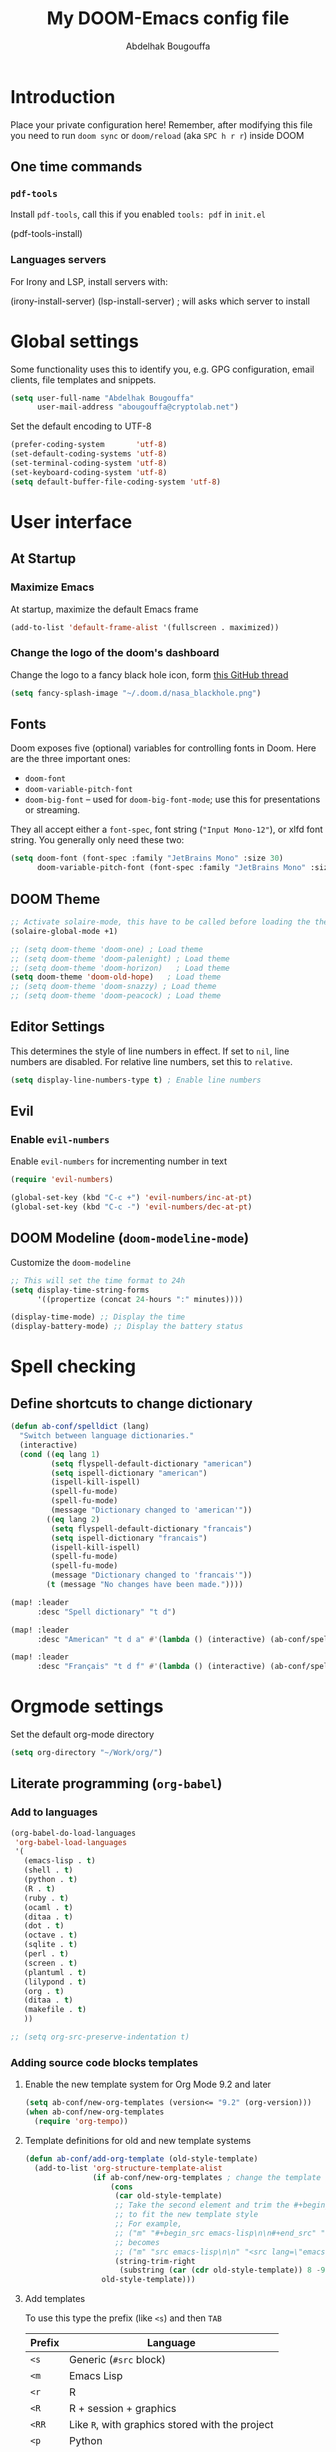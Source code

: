#+TITLE: My DOOM-Emacs config file
#+AUTHOR: Abdelhak Bougouffa
#+DESCRIPTION: My config file for DOOM-Emacs
#+STARTUP: content showstars

* Introduction
Place your private configuration here! Remember, after modifying this file
you need to run =doom sync= or =doom/reload= (aka =SPC h r r=) inside DOOM

** One time commands
*** =pdf-tools=
Install =pdf-tools=, call this if you enabled =tools: pdf= in =init.el=

#+begin_example emacs-lisp
(pdf-tools-install)
#+end_example

*** Languages servers
For Irony and LSP, install servers with:
#+begin_example emacs-lisp
(irony-install-server)
(lsp-install-server) ; will asks which server to install
#+end_example

* Global settings
Some functionality uses this to identify you, e.g. GPG configuration,
email clients, file templates and snippets.

#+begin_src emacs-lisp
(setq user-full-name "Abdelhak Bougouffa"
      user-mail-address "abougouffa@cryptolab.net")
#+end_src

Set the default encoding to UTF-8

#+begin_src emacs-lisp
(prefer-coding-system       'utf-8)
(set-default-coding-systems 'utf-8)
(set-terminal-coding-system 'utf-8)
(set-keyboard-coding-system 'utf-8)
(setq default-buffer-file-coding-system 'utf-8)
#+end_src

* User interface
** At Startup
*** Maximize Emacs
At startup, maximize the default Emacs frame

#+begin_src emacs-lisp
(add-to-list 'default-frame-alist '(fullscreen . maximized))
#+end_src

*** Change the logo of the doom's dashboard
Change the logo to a fancy black hole icon, form [[https://github.com/hlissner/doom-emacs/issues/2204#issuecomment-626654221][this GitHub thread]]

#+begin_src emacs-lisp
(setq fancy-splash-image "~/.doom.d/nasa_blackhole.png")
#+end_src

** Fonts
Doom exposes five (optional) variables for controlling fonts in Doom. Here
are the three important ones:

 - =doom-font=
 - =doom-variable-pitch-font=
 - =doom-big-font= -- used for =doom-big-font-mode=; use this for
   presentations or streaming.

They all accept either a =font-spec=, font string (="Input Mono-12"=), or xlfd
font string. You generally only need these two:

#+begin_src emacs-lisp
(setq doom-font (font-spec :family "JetBrains Mono" :size 30)
      doom-variable-pitch-font (font-spec :family "JetBrains Mono" :size 30))
#+end_src

** DOOM Theme
#+begin_src emacs-lisp
;; Activate solaire-mode, this have to be called before loading the theme
(solaire-global-mode +1)

;; (setq doom-theme 'doom-one) ; Load theme
;; (setq doom-theme 'doom-palenight) ; Load theme
;; (setq doom-theme 'doom-horizon)   ; Load theme
(setq doom-theme 'doom-old-hope)   ; Load theme
;; (setq doom-theme 'doom-snazzy) ; Load theme
;; (setq doom-theme 'doom-peacock) ; Load theme
#+end_src

** Editor Settings
This determines the style of line numbers in effect. If set to =nil=, line
numbers are disabled. For relative line numbers, set this to =relative=.

#+begin_src emacs-lisp
(setq display-line-numbers-type t) ; Enable line numbers
#+end_src

** Evil
*** Enable =evil-numbers=
Enable =evil-numbers= for incrementing number in text

#+begin_src emacs-lisp
(require 'evil-numbers)

(global-set-key (kbd "C-c +") 'evil-numbers/inc-at-pt)
(global-set-key (kbd "C-c -") 'evil-numbers/dec-at-pt)
#+end_src

** DOOM Modeline (=doom-modeline-mode=)
Customize the =doom-modeline=

#+begin_src emacs-lisp
;; This will set the time format to 24h
(setq display-time-string-forms
      '((propertize (concat 24-hours ":" minutes))))

(display-time-mode) ;; Display the time
(display-battery-mode) ;; Display the battery status
#+end_src

* Spell checking
** COMMENT Configure =hunspell=
Having =flyspell= and =hunspell= enabled in =init.el=, first install theses packages:
#+begin_example shell
sudo pacman -S hunspell hunspell-en_US hunspell-en_GB hunspell-fr
#+end_example

Then configure dictionaries:

#+begin_src emacs-lisp
(add-to-list 'ispell-local-dictionary-alist '("francais"
                                              "[[:alpha:]]"
                                              "[^[:alpha:]]"
                                              "[']"
                                              t
                                              ("-d" "fr_FR"); Dictionary file name
                                              nil
                                              utf-8))

(add-to-list 'ispell-local-dictionary-alist '("english"
                                              "[[:alpha:]]"
                                              "[^[:alpha:]]"
                                              "[']"
                                              t
                                              ("-d" "en_US")
                                              nil
                                              utf-8))

(setq ispell-program-name "hunspell"   ; Use hunspell to correct mistakes
      ispell-dictionary   "english")  ; Default dictionary to use
#+end_src

** Define shortcuts to change dictionary
#+begin_src emacs-lisp
(defun ab-conf/spelldict (lang)
  "Switch between language dictionaries."
  (interactive)
  (cond ((eq lang 1)
         (setq flyspell-default-dictionary "american")
         (setq ispell-dictionary "american")
         (ispell-kill-ispell)
         (spell-fu-mode)
         (spell-fu-mode)
         (message "Dictionary changed to 'american'"))
        ((eq lang 2)
         (setq flyspell-default-dictionary "francais")
         (setq ispell-dictionary "francais")
         (ispell-kill-ispell)
         (spell-fu-mode)
         (spell-fu-mode)
         (message "Dictionary changed to 'francais'"))
        (t (message "No changes have been made."))))

(map! :leader
      :desc "Spell dictionary" "t d")

(map! :leader
      :desc "American" "t d a" #'(lambda () (interactive) (ab-conf/spelldict 1)))

(map! :leader
      :desc "Français" "t d f" #'(lambda () (interactive) (ab-conf/spelldict 2)))
#+end_src

* Orgmode settings
Set the default org-mode directory

#+begin_src emacs-lisp
(setq org-directory "~/Work/org/")
#+end_src

** COMMENT Prettify Org Mode
#+begin_src emacs-lisp
(custom-set-faces
 '(org-level-1 ((t (:inherit outline-1 :height 1.4))))
 '(org-level-2 ((t (:inherit outline-2 :height 1.2))))
 '(org-level-3 ((t (:inherit outline-3 :height 1.1))))
 '(org-level-4 ((t (:inherit outline-4 :height 1.0))))
 '(org-level-5 ((t (:inherit outline-5 :height 1.0))))
 )
#+end_src

** COMMENT Org Bullets
Enable =org-bullets= to use prettier unicode symbols in Org files

#+begin_src emacs-lisp
(require 'org-bullets)
(add-hook 'org-mode-hook (lambda () (org-bullets-mode 1)))
#+end_src

** Literate programming (=org-babel=)
*** Add to languages
#+begin_src emacs-lisp
(org-babel-do-load-languages
 'org-babel-load-languages
 '(
   (emacs-lisp . t)
   (shell . t)
   (python . t)
   (R . t)
   (ruby . t)
   (ocaml . t)
   (ditaa . t)
   (dot . t)
   (octave . t)
   (sqlite . t)
   (perl . t)
   (screen . t)
   (plantuml . t)
   (lilypond . t)
   (org . t)
   (ditaa . t)
   (makefile . t)
   ))

;; (setq org-src-preserve-indentation t)
#+end_src

*** Adding source code blocks templates
**** Enable the new template system for Org Mode 9.2 and later
#+begin_src emacs-lisp
(setq ab-conf/new-org-templates (version<= "9.2" (org-version)))
(when ab-conf/new-org-templates
  (require 'org-tempo))
#+end_src

**** Template definitions for old and new template systems
#+begin_src emacs-lisp
(defun ab-conf/add-org-template (old-style-template)
  (add-to-list 'org-structure-template-alist
               (if ab-conf/new-org-templates ; change the template format for Org Mode >= 9.8
                   (cons
                    (car old-style-template)
                    ;; Take the second element and trim the #+begin_ and #+end_src
                    ;; to fit the new template style
                    ;; For example,
                    ;; ("m" "#+begin_src emacs-lisp\n\n#+end_src" "<src lang=\"emacs-lisp\">\n\n</src>")
                    ;; becomes
                    ;; ("m" "src emacs-lisp\n\n" "<src lang=\"emacs-lisp\">\n\n</src>")
                    (string-trim-right
                     (substring (car (cdr old-style-template)) 8 -9)))
                 old-style-template)))
#+end_src

**** Add templates
To use this type the prefix (like =<s=) and then =TAB=

| Prefix | Language                                        |
|--------+-------------------------------------------------|
| =<s=   | Generic (=#src= block)                          |
|--------+-------------------------------------------------|
| =<m=   | Emacs Lisp                                      |
|--------+-------------------------------------------------|
| =<r=   | R                                               |
| =<R=   | R + session + graphics                          |
| =<RR=  | Like =R=, with graphics stored with the project |
|--------+-------------------------------------------------|
| =<p=   | Python                                          |
| =<P=   | Python + session                                |
| =<PP=  | Python + session + graphics                     |
|--------+-------------------------------------------------|
| =<b=   | Bash shell                                      |
| =<B=   | Badh shell + session                            |
|--------+-------------------------------------------------|
| =<g=   | Graphviz                                        |
|--------+-------------------------------------------------|

#+begin_src emacs-lisp
(unless ab-conf/new-org-templates
  ;; this template is predefined in the new templating system
  (ab-conf/add-org-template
   '("s" "#+begin_src ?\n\n#+end_src" "<src lang=\"?\">\n\n</src>")))

;; Emacs-lisp
(ab-conf/add-org-template
 '("m" "#+begin_src emacs-lisp\n\n#+end_src" "<src lang=\"emacs-lisp\">\n\n</src>"))

;; R
(ab-conf/add-org-template
 '("r" "#+begin_src R :results output :session *R* :exports both\n\n#+end_src" "<src lang=\"R\">\n\n</src>"))

;; R, this creates an R block for graphics
;; that are stored in the =/tmp/=.
(ab-conf/add-org-template
 '("R" "#+begin_src R :results output graphics :file (org-babel-temp-file \"figure\" \".png\") :exports both :width 600 :height 400 :session *R* \n\n#+end_src" "<src lang=\"R\">\n\n</src>"))

;; R, this creates an R block for
;; graphics that are stored in the directory of the current file.
(ab-conf/add-org-template
 '("RR" "#+begin_src R :results output graphics :file  (org-babel-temp-file (concat (file-name-directory (or load-file-name buffer-file-name)) \"figure-\") \".png\") :exports both :width 600 :height 400 :session *R* \n\n#+end_src" "<src lang=\"R\">\n\n</src>"))

;; Python
(ab-conf/add-org-template
 '("p" "#+begin_src python :results output :exports both\n\n#+end_src" "<src lang=\"python\">\n\n</src>"))

(ab-conf/add-org-template
 '("P" "#+begin_src python :results output :session *py* :exports both\n\n#+end_src" "<src lang=\"python\">\n\n</src>"))

(ab-conf/add-org-template
 '("PP" "#+begin_src python :results file :session *py* :var matplot_lib_filename=(org-babel-temp-file \"figure\" \".png\") :exports both\nimport matplotlib.pyplot as plt\n\nimport numpy\nx=numpy.linspace(-15,15)\nplt.figure(figsize=(10,5))\nplt.plot(x,numpy.cos(x)/x)\nplt.tight_layout()\n\nplt.savefig(matplot_lib_filename)\nmatplot_lib_filename\n#+end_src" "<src lang=\"python\">\n\n</src>"))

;; Bash Shell
(if (memq system-type '(windows-nt ms-dos))
    ;; Non-session shell execution does not seem to work under Windows, so we use
    ;; a named session just like for B.
    (ab-conf/add-org-template
     '("b" "#+begin_src shell :session session :results output :exports both\n\n#+end_src" "<src lang=\"sh\">\n\n</src>"))
  (ab-conf/add-org-template
   '("b" "#+begin_src shell :results output :exports both\n\n#+end_src" "<src lang=\"sh\">\n\n</src>")))

;; Bash Shell, this comes with a session argument (e.g., in case you want to keep ssh connexions open).
(ab-conf/add-org-template
 '("B" "#+begin_src shell :session *shell* :results output :exports both \n\n#+end_src" "<src lang=\"sh\">\n\n</src>"))

;; Graphviz
(ab-conf/add-org-template
 '("g" "#+begin_src dot :results output graphics :file \"/tmp/graph.pdf\" :exports both
digraph G {
node [color=black,fillcolor=white,shape=rectangle,style=filled,fontname=\"Helvetica\"];
A[label=\"A\"]
B[label=\"B\"]
A->B
}\n#+end_src" "<src lang=\"dot\">\n\n</src>"))
#+end_src

*** COMMENT Set custom path for =ditaa=
#+begin_src emacs-lisp
(setq org-ditaa-jar-path "/usr/share/java/ditaa/")
#+end_src

** COMMENT RTL languages
Enables [[https://www.gnu.org/software/emacs/manual/html_node/emacs/Bidirectional-Editing.html][bidirectional editing]]

#+begin_src emacs-lisp
(defun ab-conf/set-bidi-env ()
  "interactive"
  (setq bidi-paragraph-direction 'nil))
(add-hook 'org-mode-hook 'ab-conf/set-bidi-env)
#+end_src

** Org-CV
#+begin_src emacs-lisp
(require 'ox-moderncv)
#+end_src

** COMMENT Org-CV
Install [[https://titan-c.gitlab.io/org-cv/][=org-cv=]], note that Org-CV uses a modified version of
=moderncv= and =altacv=, they are available on github
([[https://github.com/Titan-C/moderncv][Titan-C/moderncv]] and [[https://github.com/Titan-C/moderncv][Titan-C/AltaCV]]).

#+begin_src emacs-lisp :exports never
(use-package ox-moderncv
  :quelpa (ox-moderncv :fetcher github :repo "Titan-C/org-cv")
  :init (require 'ox-moderncv)
)

; For installing the AltaCV exporter too
(use-package ox-altacv
  :quelpa (ox-altacv :fetcher github :repo "Titan-C/org-cv")
  :init (require 'ox-altacv)
)
#+end_src

*** Important notice
In the CV project, you need to import the =moderncv= from the above repo.
The compiling of the exported TeX file may fails, with a
=File `l3regex.sty' not found= error, this seems to be in relation with the new
package names in the TexLive distribution. To solve this, you need to
replace =\RequirePackage{l3regex}= by =\RequirePackage{expl3}= in
the =moderncv.cls= file.

*** Compiling the CV file
To compile, you need to call two functions, you can add them in the file
under a =:noexport:= section:

#+begin_example org

#+begin_src emacs-lisp
(org-export-to-file 'moderncv "filename.tex")
(org-latex-compile "filename.tex")
#+end_src

#+end_example

* GTD workflow
Parts from this section has been taken form
[[https://www.labri.fr/perso/nrougier/GTD/index.html][Nicolas P. Rougier - Get Things Done with Emacs]] article.

** Files and directories
#+begin_src emacs-lisp
(setq org-agenda-files (list "~/Work/org/inbox.org" "~/Work/org/agenda.org"
                             "~/Work/org/notes.org" "~/Work/org/projects.org"))
;(setq org-agenda-files (list "~/Work/org"))
#+end_src

*** COMMENT Initial content of files
**** The =inbox.org= file:
#+begin_example org :eval never
#+STARTUP: content showstars indent
#+FILETAGS: inbox
#+end_example

The =STARTUP= line defines some buffer settings (initial visibility, indent mode and star visibility)
while the =FILETAGS= line define a common tag that will be inherited by all entries (=inbox= in this case).

**** The =agenda.org= file:
#+begin_example org
#+STARTUP: hideall showstars indent
#+TAGS:    event(e) meeting(m) deadline(d)
#+TAGS:    @outside(o) @company(p) @lab(b) @online(l) @canceled(c)
#+end_example

**** The =projects.org= file:
#+begin_example org
#+STARTUP: content showstars indent
#+TAGS: @home(h) @work(w) @mail(m) @comp(c) @web(b)
#+PROPERTY: Effort_ALL 0 0:05 0:10 0:15 0:30 0:45 1:00 2:00 4:00

# UNCOMMEND THESE LINES
# * Students :students:
# * Team :team:
# * Collaboratorive projects :collaborative:project:
# * Events organization :events:
# * Academic papers :article:
# * Personal projects :personal:project:
# * ez-Wheel :ezwheel:
# * Home :home:
#+end_example

** Capture and inbox
#+begin_src emacs-lisp
(setq org-capture-templates
      `(("i" "Inbox" entry (file "inbox.org")
         "* TODO %?\n/Entered on/ %U")
        ("m" "Meeting" entry (file+headline "agenda.org" "Future")
         "* %? :meeting:\n<%<%Y-%m-%d %a %H:00>>")
        ("n" "Note" entry (file "notes.org")
         "* Note (%a)\n/Entered on/ %U\n" "\n" "%?")
        ("@" "Inbox [mu4e]" entry (file "inbox.org")
         "* TODO Reply to \"%a\" %?\n/Entered on/ %U")))


(defun org-capture-inbox ()
     (interactive)
     (call-interactively 'org-store-link)
     (org-capture nil "i"))

(defun org-capture-mail ()
  (interactive)
  (call-interactively 'org-store-link)
  (org-capture nil "@"))
#+end_src

** Display and key bindings
#+begin_src emacs-lisp
;; Use full window for org-capture
;(add-hook 'org-capture-mode-hook 'delete-other-windows)

;; Key bindings
(define-key global-map            (kbd "C-c a") 'org-agenda)
(define-key global-map            (kbd "C-c c") 'org-capture)
(define-key global-map            (kbd "C-c i") 'org-capture-inbox)

;; Only if you use mu4e
(require 'mu4e)
(define-key mu4e-headers-mode-map (kbd "C-c i") 'org-capture-mail)
(define-key mu4e-view-mode-map    (kbd "C-c i") 'org-capture-mail)
#+end_src

** Refile
#+begin_src emacs-lisp
(setq org-refile-use-outline-path 'file)
(setq org-outline-path-complete-in-steps nil)
(setq org-refile-targets
      '(("projects.org" :regexp . "\\(?:\\(?:Note\\|Task\\)s\\)")))
#+end_src

** TODOs
#+begin_src emacs-lisp
(setq org-todo-keywords
      '((sequence "TODO(t)" "NEXT(n)" "HOLD(h)" "|" "DONE(d)" "KILL(k)")))
(defun log-todo-next-creation-date (&rest ignore)
  "Log NEXT creation time in the property drawer under the key 'ACTIVATED'"
  (when (and (string= (org-get-todo-state) "NEXT")
             (not (org-entry-get nil "ACTIVATED")))
    (org-entry-put nil "ACTIVATED" (format-time-string "[%Y-%m-%d]"))))
(add-hook 'org-after-todo-state-change-hook #'log-todo-next-creation-date)
#+end_src

** Agenda
#+begin_src emacs-lisp
(setq org-agenda-custom-commands
      '(("g" "Get Things Done (GTD)"
         ((agenda ""
                  ((org-agenda-skip-function
                    '(org-agenda-skip-entry-if 'deadline))
                   (org-deadline-warning-days 0)))
          (todo "NEXT"
                ((org-agenda-skip-function
                  '(org-agenda-skip-entry-if 'deadline))
                 (org-agenda-prefix-format "  %i %-12:c [%e] ")
                 (org-agenda-overriding-header "\nTasks\n")))
          (agenda nil
                  ((org-agenda-entry-types '(:deadline))
                   (org-agenda-format-date "")
                   (org-deadline-warning-days 7)
                   (org-agenda-skip-function
                    '(org-agenda-skip-entry-if 'notregexp "\\* NEXT"))
                   (org-agenda-overriding-header "\nDeadlines")))
          (tags-todo "inbox"
                     ((org-agenda-prefix-format "  %?-12t% s")
                      (org-agenda-overriding-header "\nInbox\n")))
          (tags "CLOSED>=\"<today>\""
                ((org-agenda-overriding-header "\nCompleted today\n")))))))
#+end_src

** Beamer on Org Mode
#+begin_src emacs-lisp
(custom-set-variables ; in ~/.emacs, only one instance
 '(org-export-latex-classes (quote ; in the init file!
    (("beamer" "\\documentclass{beamer}"
        org-beamer-sectioning))))
 '(org-latex-to-pdf-process (quote
    ((concat "pdflatex -interaction nonstopmode"
             "-shell-escape -output-directory %o %f")
     "bibtex $(basename %b)"
     (concat "pdflatex -interaction nonstopmode"
             "-shell-escape -output-directory %o %f")
     (concat "pdflatex -interaction nonstopmode"
             "-shell-escape -output-directory %o %f")))))
#+end_src

* Windows and buffers
** Splits
Force splits to open on the right

#+begin_src emacs-lisp
(defun ab-conf/prefer-horizontal-split ()
  (set-variable 'split-height-threshold nil t)
  (set-variable 'split-width-threshold 40 t)) ; make this as low as needed
(add-hook 'markdown-mode-hook 'ab-conf/prefer-horizontal-split)
#+end_src

** Add margins to window
Add margins to buffer in Org Mode, change the =visual-fill-column-width= to the desired width of the actual window (in letters, and counting the line number).

#+begin_src emacs-lisp
(defun ab-conf/org-mode-visual-fill ()
  (setq visual-fill-column-width 120
        visual-fill-column-center-text t)
  (visual-fill-column-mode 1))

(use-package visual-fill-column
  :defer t
  :hook (org-mode . ab-conf/org-mode-visual-fill))
#+end_src

Add the same hook to other modes (=text-mode=, =markdown-mode=, =tex-mode-hook=, =repo-mode= and =magit-mode=), you can set additional modes in the list below:

#+begin_src emacs-lisp
(dolist (hook '(text-mode-hook markdow-mode-hook tex-mode-hook magit-mode-hook repo-mode-hook))
  (add-hook hook 'ab-conf/org-mode-visual-fill))
#+end_src

* Applications
** Browser (=eww=)
Set urls to open in a specific browser (=eww= here).

*** COMMENT Display webpages in =eww=.
#+begin_src emacs-lisp
(setq browse-url-browser-function 'eww-browse-url)
#+end_src

** File manager (=dired=)
Enable image previews in =dired= and use Vim-style key binding for =<UP>= and =<DOWN>=

#+begin_src emacs-lisp
(map!
  (:after dired
    (:map dired-mode-map
     "C-x i" #'peep-dired
     )))
(evil-define-key 'normal peep-dired-mode-map (kbd "j") 'peep-dired-next-file
                                             (kbd "k") 'peep-dired-prev-file)
(add-hook 'peep-dired-hook 'evil-normalize-keymaps)
#+end_src

** Emacs Multi-Media System (=emms=)
#+begin_src emacs-lisp
(emms-all)
(emms-default-players)
(emms-mode-line 1)
(emms-playing-time 1)
(setq emms-source-file-default-directory "~/Music/"
      emms-playlist-buffer-name "*Music*"
      emms-info-asynchronously t
      emms-source-file-directory-tree-function 'emms-source-file-directory-tree-find)
(map! :leader
      :desc "Go to emms playlist"
      "a a" #'emms-playlist-mode-go
      :leader
      :desc "Emms pause track"
      "a x" #'emms-pause
      :leader
      :desc "Emms stop track"
      "a s" #'emms-stop
      :leader
      :desc "Emms play previous track"
      "a p" #'emms-previous
      :leader
      :desc "Emms play next track"
      "a n" #'emms-next)
#+end_src


*** COMMENT Mode line settings
#+begin_src emacs-lisp
(custom-set-variables
 '(emms-mode-line-format "%s")
 '(emms-show-format "EMMS: %s")
 '(emms-source-file-default-directory "~/Music/"))

(defun string-shift-left (str &optional offset)
  "Shift STR content to the left OFFSET characters."
  (or offset (setq offset 1))
  (let ((str-len (length str)))
    (if (< offset str-len)
        (concat (substring-no-properties str offset)
                (substring-no-properties str 0 offset))
      str)))

(defun emms-tick-mode-line-description (offset)
  "Tick emms track description OFFSET characters."
  (setq emms-mode-line-string
        (string-shift-left emms-mode-line-string offset)))

(defvar *my-emms-ticker* nil
  "Timer for current track info ticker.")

(defun emms-track-ticker-start ()
  "Start ticking current TRACK info."
  (or *my-emms-ticker*
      (setq *my-emms-ticker*
            (run-at-time t 2
                         'emms-tick-mode-line-description 5))))

(defun emms-track-ticker-stop ()
  "Stop ticking current TRACK info."
  (when *my-emms-ticker*
    (cancel-timer *my-emms-ticker*)
    (setq *my-emms-ticker* nil)))

(add-hook 'emms-player-started-hook 'emms-track-ticker-start)
(add-hook 'emms-player-stopped-hook 'emms-track-ticker-stop)
(add-hook 'emms-player-finished-hook 'emms-track-ticker-stop)
(add-hook 'emms-player-paused-hook
          (lambda () "Start/Stop track ticker."
            (if *my-emms-ticker*
                (emms-track-ticker-stop)
              (emms-track-ticker-start))))
#+end_src

** Serial port support (=serial-term=)
#+begin_src emacs-lisp
(map! :leader
      :desc "Open serial port terminal" "o s" #'serial-term)
#+end_src

** Using =ripgrep= in Emacs
#+begin_src emacs-lisp
(use-package emacs-rg
 :requires 'rg)
#+end_src

** COMMENT mu4e
Configuring =mu4e= email accounts, note that you need to have a proper
=mbsyncrc= file in the right directory.

You will need to:
- Install =mu= and =mbsync-git=
- Setup a proper configuration file for your accounts at =~/config/mu4e/mbsyncrc=
- Setup the associated password file =mbsyncpass-account1= in the same directory
  for each account
- Encrypt the password file using =gpg -c mbsyncpass-account1=
- Run =mu init --maildir=~/Maildir --my-address=user@host.bla=
- Run =mbsync -c ~/.config/mu4e/mbsyncrc -a=
- For sending mails from =mu4e=, add =authinfo= files for each account, file contains
  a line in this format =machine mail.example.org port 587 login myuser password mypasswd=

#+begin_src emacs-lisp
(add-to-list 'load-path "/usr/share/emacs/site-lisp/mu4e")
(require 'mu4e)
(require 'smtpmail)
(setq user-mail-address "user@example.com"
      user-full-name  "Abdelhak Bougouffa"
      mu4e-get-mail-command "mbsync -c ~/.config/mu4e/mbsyncrc -a"
      mu4e-update-interval 300
      mu4e-compose-signature
      (concat "- Abdelhak BOUGOUFFA\n"
              "- Doctorant | Ingénieur R&D\n"
              "- Université Paris-Saclay - SATIE | ez-Wheel\n")
      mu4e-main-buffer-hide-personal-addresses t
      message-send-mail-function 'smtpmail-send-it
      starttls-use-gnutls t
      smtpmail-smtp-service 587
      smtpmail-smtp-server "smtp.example.com"
      ;; smtpmail-starttls-credentials (expand-file-name "~/.config/mu4e/authinfo.gpg")
      smtpmail-auth-credentials (expand-file-name "~/.config/mu4e/authinfo.gpg")
      mu4e-sent-folder "/account/Sent Items"
      mu4e-drafts-folder "/account/Drafts"
      mu4e-trash-folder "/account/Trash"
      mu4e-maildir-shortcuts
      '(("/account0/INBOX" . ?i)
        ("/account/INBOX"          . ?I)
        ("/account/Sent Items"     . ?s)
        ("/account/Drafts"         . ?d)
        ("/account/Trash"          . ?t)))
#+end_src

* Programming Languages
** Rust
#+begin_src emacs-lisp
(use-package racer
  :requires rust-mode

  :init (setq racer-rust-src-path
              (concat (string-trim
                       (shell-command-to-string "rustc --print sysroot"))
                      "/lib/rustlib/src/rust/src"))

  :config
  (add-hook 'rust-mode-hook #'racer-mode)
  (add-hook 'racer-mode-hook #'eldoc-mode)
  (add-hook 'racer-mode-hook #'company-mode))
#+end_src

** Yocto/Bitbake
#+begin_src emacs-lisp
(require 'bitbake)
(setq auto-mode-alist (cons '("\\.bb$" . bitbake-mode) auto-mode-alist))
(setq auto-mode-alist (cons '("\\.inc$" . bitbake-mode) auto-mode-alist))
(setq auto-mode-alist (cons '("\\.bbappend$" . bitbake-mode) auto-mode-alist))
(setq auto-mode-alist (cons '("\\.bbclass$" . bitbake-mode) auto-mode-alist))
#+end_src

** ROS
#+begin_src emacs-lisp
(setq auto-mode-alist (cons '("\\.launch$" . xml-mode) auto-mode-alist))
#+end_src
